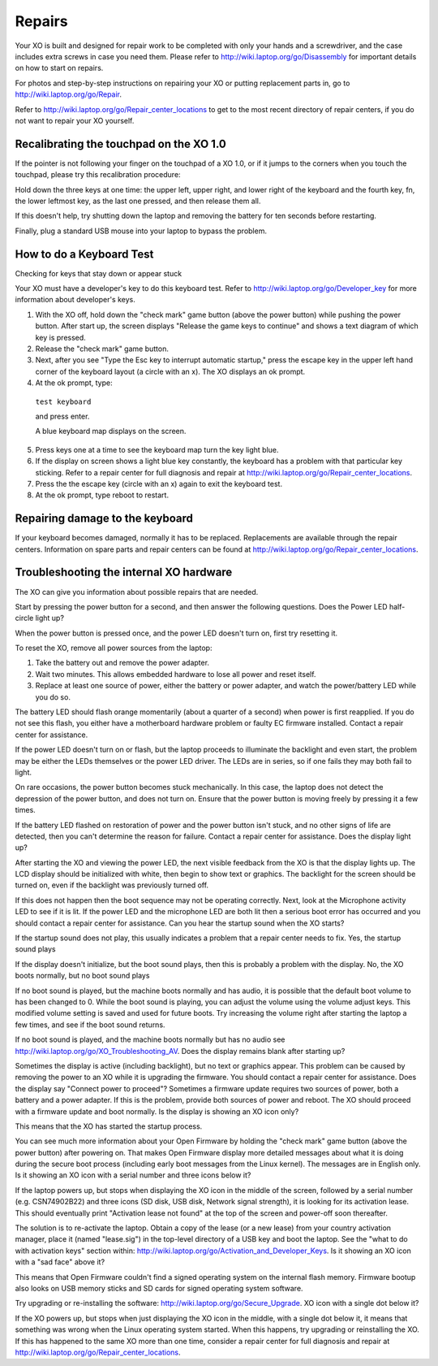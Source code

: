 =======
Repairs
=======

Your XO is built and designed for repair work to be completed with only your hands and a screwdriver, and the case includes extra screws in case you need them. Please refer to http://wiki.laptop.org/go/Disassembly for important details on how to start on repairs.

For photos and step-by-step instructions on repairing your XO or putting replacement parts in, go to http://wiki.laptop.org/go/Repair.

Refer to http://wiki.laptop.org/go/Repair_center_locations to get to the most recent directory of repair centers, if you do not want to repair your XO yourself.

Recalibrating the touchpad on the XO 1.0
----------------------------------------

If the pointer is not following your finger on the touchpad of a XO 1.0, or if it jumps to the corners when you touch the touchpad, please try this recalibration procedure:

Hold down the three keys at one time: the upper left, upper right, and lower right of the keyboard and the fourth key, fn, the lower leftmost key, as the last one pressed, and then release them all.

.. image:: ../images/Disassembly_Guide-Four_finger.png

If this doesn't help, try shutting down the laptop and removing the battery for ten seconds before restarting.

Finally, plug a standard USB mouse into your laptop to bypass the problem.

How to do a Keyboard Test
-------------------------

Checking for keys that stay down or appear stuck

Your XO must have a developer's key to do this keyboard test. Refer to http://wiki.laptop.org/go/Developer_key for more information about developer's keys.

1.  With the XO off, hold down the "check mark" game button (above the power button) while pushing the power button. After start up, the screen displays "Release the game keys to continue" and shows a text diagram of which key is pressed.
2.  Release the "check mark" game button.
3.  Next, after you see "Type the Esc key to interrupt automatic startup," press the escape key in the upper left hand corner of the keyboard layout (a circle with an x). The XO displays an ok prompt.
4.  At the ok prompt, type: 

   ``test keyboard``

   and press enter.

   A blue keyboard map displays on the screen.

5.  Press keys one at a time to see the keyboard map turn the key light blue.
6.  If the display on screen shows a light blue key constantly, the keyboard has a problem with that particular key sticking. Refer to a repair center for full diagnosis and repair at http://wiki.laptop.org/go/Repair_center_locations.
7.  Press the the escape key (circle with an x) again to exit the keyboard test.
8.  At the ok prompt, type reboot to restart. 

Repairing damage to the keyboard
--------------------------------

If your keyboard becomes damaged, normally it has to be replaced. Replacements are available through the repair centers. Information on spare parts and repair centers can be found at http://wiki.laptop.org/go/Repair_center_locations.

Troubleshooting the internal XO hardware
----------------------------------------

The XO can give you information about possible repairs that are needed.

Start by pressing the power button for a second, and then answer the following questions. Does the Power LED half-circle light up?

When the power button is pressed once, and the power LED doesn't turn on, first try resetting it.

To reset the XO, remove all power sources from the laptop:

1.  Take the battery out and remove the power adapter.
2.  Wait two minutes. This allows embedded hardware to lose all power and reset itself.
3.  Replace at least one source of power, either the battery or power adapter, and watch the power/battery LED while you do so. 

The battery LED should flash orange momentarily (about a quarter of a second) when power is first reapplied. If you do not see this flash, you either have a motherboard hardware problem or faulty EC firmware installed. Contact a repair center for assistance.

If the power LED doesn't turn on or flash, but the laptop proceeds to illuminate the backlight and even start, the problem may be either the LEDs themselves or the power LED driver. The LEDs are in series, so if one fails they may both fail to light.

On rare occasions, the power button becomes stuck mechanically. In this case, the laptop does not detect the depression of the power button, and does not turn on. Ensure that the power button is moving freely by pressing it a few times.

If the battery LED flashed on restoration of power and the power button isn't stuck, and no other signs of life are detected, then you can't determine the reason for failure. Contact a repair center for assistance. Does the display light up?

After starting the XO and viewing the power LED, the next visible feedback from the XO is that the display lights up. The LCD display should be initialized with white, then begin to show text or graphics. The backlight for the screen should be turned on, even if the backlight was previously turned off.

If this does not happen then the boot sequence may not be operating correctly. Next, look at the Microphone activity LED to see if it is lit. If the power LED and the microphone LED are both lit then a serious boot error has occurred and you should contact a repair center for assistance. Can you hear the startup sound when the XO starts?

If the startup sound does not play, this usually indicates a problem that a repair center needs to fix. Yes, the startup sound plays

If the display doesn't initialize, but the boot sound plays, then this is probably a problem with the display. No, the XO boots normally, but no boot sound plays

If no boot sound is played, but the machine boots normally and has audio, it is possible that the default boot volume to has been changed to 0. While the boot sound is playing, you can adjust the volume using the volume adjust keys. This modified volume setting is saved and used for future boots. Try increasing the volume right after starting the laptop a few times, and see if the boot sound returns.

If no boot sound is played, and the machine boots normally but has no audio see http://wiki.laptop.org/go/XO_Troubleshooting_AV. Does the display remains blank after starting up?

Sometimes the display is active (including backlight), but no text or graphics appear. This problem can be caused by removing the power to an XO while it is upgrading the firmware. You should contact a repair center for assistance. Does the display say "Connect power to proceed"? Sometimes a firmware update requires two sources of power, both a battery and a power adapter. If this is the problem, provide both sources of power and reboot. The XO should proceed with a firmware update and boot normally. Is the display is showing an XO icon only?

This means that the XO has started the startup process.

You can see much more information about your Open Firmware by holding the "check mark" game button (above the power button) after powering on. That makes Open Firmware display more detailed messages about what it is doing during the secure boot process (including early boot messages from the Linux kernel). The messages are in English only. Is it showing an XO icon with a serial number and three icons below it?

If the laptop powers up, but stops when displaying the XO icon in the middle of the screen, followed by a serial number (e.g. CSN74902B22) and three icons (SD disk, USB disk, Network signal strength), it is looking for its activation lease. This should eventually print "Activation lease not found" at the top of the screen and power-off soon thereafter.

The solution is to re-activate the laptop. Obtain a copy of the lease (or a new lease) from your country activation manager, place it (named "lease.sig") in the top-level directory of a USB key and boot the laptop. See the "what to do with activation keys" section within: http://wiki.laptop.org/go/Activation_and_Developer_Keys. Is it showing an XO icon with a "sad face" above it?

This means that Open Firmware couldn't find a signed operating system on the internal flash memory. Firmware bootup also looks on USB memory sticks and SD cards for signed operating system software.

Try upgrading or re-installing the software: http://wiki.laptop.org/go/Secure_Upgrade. XO icon with a single dot below it?

If the XO powers up, but stops when just displaying the XO icon in the middle, with a single dot below it, it means that something was wrong when the Linux operating system started. When this happens, try upgrading or reinstalling the XO. If this has happened to the same XO more than one time, consider a repair center for full diagnosis and repair at http://wiki.laptop.org/go/Repair_center_locations. 
